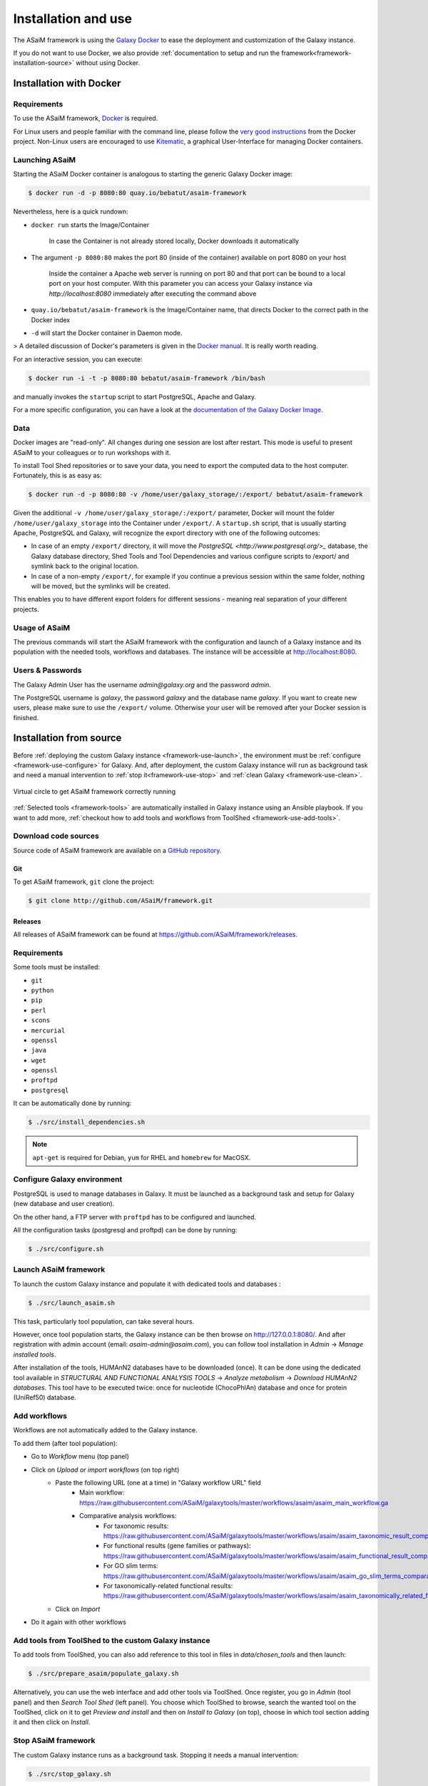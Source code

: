 .. _framework-installation:

Installation and use
====================

The ASaiM framework is using the `Galaxy Docker <http://bgruening.github.io/docker-galaxy-stable/>`_ to ease the deployment and customization of the Galaxy instance. 

If you do not want to use Docker, we also provide :ref:`documentation to setup and run the framework<framework-installation-source>` without using Docker.

.. _framework-installation-docker:
Installation with Docker
########################

Requirements
************

To use the ASaiM framework, `Docker <https://www.docker.com/products/overview#h_installation>`_ is required. 

For Linux users and people familiar with the command line, please follow the `very good instructions <https://docs.docker.com/installation/>`_ from the Docker project. Non-Linux users are encouraged to use `Kitematic <https://kitematic.com>`_, a graphical User-Interface for managing Docker containers.

Launching ASaiM
***************

Starting the ASaiM Docker container is analogous to starting the generic Galaxy Docker image: 

.. code-block:: bash

    $ docker run -d -p 8080:80 quay.io/bebatut/asaim-framework

Nevertheless, here is a quick rundown: 

- ``docker run`` starts the Image/Container

    In case the Container is not already stored locally, Docker downloads it automatically
   
- The argument ``-p 8080:80`` makes the port 80 (inside of the container) available on port 8080 on your host

    Inside the container a Apache web server is running on port 80 and that port can be bound to a local port on your host computer. 
    With this parameter you can access your Galaxy instance via `http://localhost:8080` immediately after executing the command above
    
- ``quay.io/bebatut/asaim-framework`` is the Image/Container name, that directs Docker to the correct path in the Docker index
- ``-d`` will start the Docker container in Daemon mode. 

> A detailed discussion of Docker's parameters is given in the `Docker manual <http://docs.docker.io/>`_. It is really worth reading.

For an interactive session, you can execute:

.. code-block:: bash

    $ docker run -i -t -p 8080:80 bebatut/asaim-framework /bin/bash


and manually invokes the ``startup`` script to start PostgreSQL, Apache and Galaxy.

For a more specific configuration, you can have a look at the `documentation of the Galaxy Docker Image <http://bgruening.github.io/docker-galaxy-stable/>`_.

Data
****

Docker images are "read-only". All changes during one session are lost after restart. This mode is useful to present ASaiM to your colleagues or to run workshops with it. 

To install Tool Shed repositories or to save your data, you need to export the computed data to the host computer. Fortunately, this is as easy as:

.. code-block:: bash

    $ docker run -d -p 8080:80 -v /home/user/galaxy_storage/:/export/ bebatut/asaim-framework


Given the additional ``-v /home/user/galaxy_storage/:/export/`` parameter, Docker will mount the folder ``/home/user/galaxy_storage`` into the Container under ``/export/``. A ``startup.sh`` script, that is usually starting Apache, PostgreSQL and Galaxy, will recognize the export directory with one of the following outcomes:

- In case of an empty ``/export/`` directory, it will move the `PostgreSQL <http://www.postgresql.org/>_` database, the Galaxy database directory, Shed Tools and Tool Dependencies and various configure scripts to /export/ and symlink back to the original location.
- In case of a non-empty ``/export/``, for example if you continue a previous session within the same folder, nothing will be moved, but the symlinks will be created.

This enables you to have different export folders for different sessions - meaning real separation of your different projects.

Usage of ASaiM
**************

The previous commands will start the ASaiM framework with the configuration and launch of a Galaxy instance and its population with the needed tools, workflows and databases. The instance will be accessible at `http://localhost:8080 <http://localhost:8080>`_.

Users & Passwords
*****************

The Galaxy Admin User has the username `admin@galaxy.org` and the password `admin`.

The PostgreSQL username is `galaxy`, the password `galaxy` and the database name `galaxy`.
If you want to create new users, please make sure to use the ``/export/`` volume. Otherwise your user will be removed after your Docker session is finished.


.. _framework-installation-source:
Installation from source
########################

Before :ref:`deploying the custom Galaxy instance <framework-use-launch>`, the environment must be :ref:`configure <framework-use-configure>` for Galaxy. And, after deployment, the custom Galaxy instance will run as background task and need a manual intervention to :ref:`stop it<framework-use-stop>` and :ref:`clean Galaxy <framework-use-clean>`.

.. _framework_use_virtual_circle:

.. figure:: /assets/images/framework/usage/virtual_circle.png
    :align: center

    Virtual circle to get ASaiM framework correctly running

:ref:`Selected tools <framework-tools>` are automatically installed in Galaxy instance using an Ansible playbook. If you want to add more, :ref:`checkout how to add tools and workflows from ToolShed <framework-use-add-tools>`.

Download code sources
*********************

Source code of ASaiM framework are available on a `GitHub repository <https://github.com/ASaiM/framework/>`_.

Git
---

To get ASaiM framework, ``git`` clone the project:

.. code-block:: bash

    $ git clone http://github.com/ASaiM/framework.git

Releases
--------

All releases of ASaiM framework can be found at `https://github.com/ASaiM/framework/releases <https://github.com/ASaiM/framework/releases>`_.

.. _framework-installation-requirements:

Requirements
************

Some tools must be installed:

- ``git``
- ``python``
- ``pip``
- ``perl``
- ``scons``
- ``mercurial``
- ``openssl``
- ``java``
- ``wget``
- ``openssl``
- ``proftpd``
- ``postgresql``

It can be automatically done by running:

.. code-block:: bash

    $ ./src/install_dependencies.sh

.. note::

    ``apt-get`` is required for Debian, ``yum`` for RHEL and ``homebrew`` for MacOSX.

.. _framework-use-configure:

Configure Galaxy environment
****************************

PostgreSQL is used to manage databases in Galaxy. It must be launched as a background task and setup for Galaxy (new database and user creation).

On the other hand, a FTP server with ``proftpd`` has to be configured and launched.

All the configuration tasks (postgresql and proftpd) can be done by running:

.. code-block:: bash

    $ ./src/configure.sh


.. _framework-use-launch:

Launch ASaiM framework
**********************

To launch the custom Galaxy instance and populate it with dedicated tools and databases :

.. code-block:: bash

    $ ./src/launch_asaim.sh

This task, particularly tool population, can take several hours.

However, once tool population starts, the Galaxy instance can be then browse on `http://127.0.0.1:8080/ <http://127.0.0.1:8080/>`_. And after registration with admin account (email: `asaim-admin@asaim.com`), you can follow tool installation in `Admin` -> `Manage installed tools`.

After installation of the tools, HUMAnN2 databases have to be downloaded (once). It can be done using the dedicated tool available in `STRUCTURAL AND FUNCTIONAL ANALYSIS TOOLS` -> `Analyze metabolism` -> `Download HUMAnN2 databases`. This tool have to be executed twice: once for nucleotide (ChocoPhlAn) database and once for protein (UniRef50) database.

.. _framework-use-add-workflows:

Add workflows
*************

Workflows are not automatically added to the Galaxy instance.

To add them (after tool population):

- Go to `Workflow` menu (top panel)
- Click on `Upload or import workflows` (on top right)
    - Paste the following URL (one at a time) in "Galaxy workflow URL" field
        - Main workflow: `https://raw.githubusercontent.com/ASaiM/galaxytools/master/workflows/asaim/asaim_main_workflow.ga <https://raw.githubusercontent.com/ASaiM/galaxytools/master/workflows/asaim/asaim_main_workflow.ga>`_
        - Comparative analysis workflows:
            - For taxonomic results: `https://raw.githubusercontent.com/ASaiM/galaxytools/master/workflows/asaim/asaim_taxonomic_result_comparative_analysis.ga <https://raw.githubusercontent.com/ASaiM/galaxytools/master/workflows/asaim/asaim_taxonomic_result_comparative_analysis.ga>`_
            - For functional results (gene families or pathways): `https://raw.githubusercontent.com/ASaiM/galaxytools/master/workflows/asaim/asaim_functional_result_comparative_analysis.ga <https://raw.githubusercontent.com/ASaiM/galaxytools/master/workflows/asaim/asaim_functional_result_comparative_analysis.ga>`_
            - For GO slim terms: `https://raw.githubusercontent.com/ASaiM/galaxytools/master/workflows/asaim/asaim_go_slim_terms_comparative_analysis.ga <https://raw.githubusercontent.com/ASaiM/galaxytools/master/workflows/asaim/asaim_go_slim_terms_comparative_analysis.ga>`_
            - For taxonomically-related functional results: `https://raw.githubusercontent.com/ASaiM/galaxytools/master/workflows/asaim/asaim_taxonomically_related_functional_result_comparative_analysis.ga <https://raw.githubusercontent.com/ASaiM/galaxytools/master/workflows/asaim/asaim_taxonomically_related_functional_result_comparative_analysis.ga>`_
    - Click on `Import`
- Do it again with other workflows


.. _framework-use-add-tools:

Add tools from ToolShed to the custom Galaxy instance
*****************************************************

To add tools from ToolShed, you can also add reference to this tool in files in `data/chosen_tools` and then launch:

.. code-block:: bash

    $ ./src/prepare_asaim/populate_galaxy.sh

Alternatively, you can use the web interface and add other tools via ToolShed.
Once register, you go in `Admin` (tool panel) and then `Search Tool Shed` (left panel). You choose which ToolShed to browse, search the wanted tool on the ToolShed, click on it to get `Preview and install` and then on `Install to Galaxy` (on top), choose in which tool section adding it and then click on `Install`.

.. _framework-use-stop:

Stop ASaiM framework
********************

The custom Galaxy instance runs as a background task. Stopping it needs a manual intervention:

.. code-block:: bash

    $ ./src/stop_galaxy.sh


.. _framework-use-clean:

Clean Galaxy environment
************************

When Galaxy instance is configure and launched, a database and several directories are created. They can be cleared after usage with:

.. code-block:: bash

    $ ./src/clean_asaim.sh

